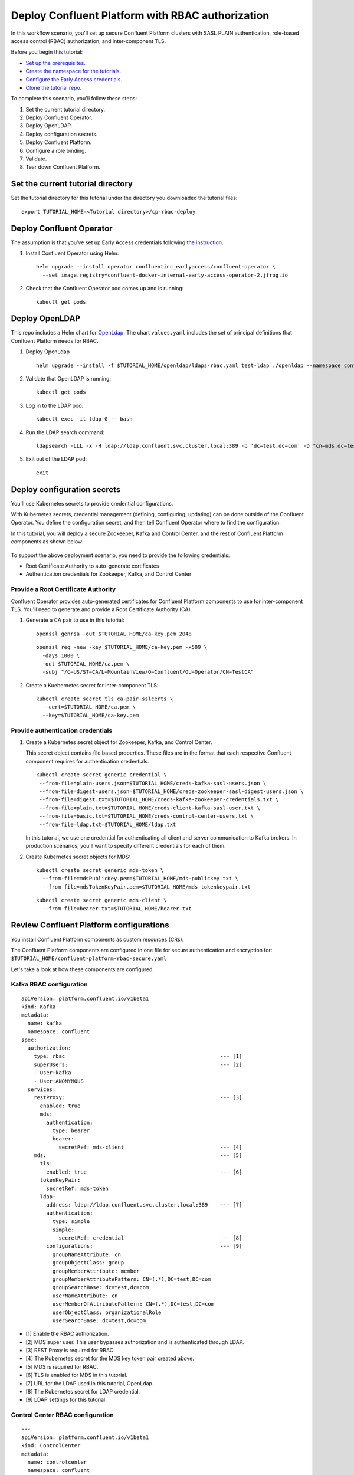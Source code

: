 Deploy Confluent Platform with RBAC authorization
=================================================

In this workflow scenario, you'll set up secure Confluent Platform clusters with
SASL PLAIN authentication, role-based access control (RBAC) authorization, and
inter-component TLS.

Before you begin this tutorial:

* `Set up the prerequisites <https://github.com/confluentinc/operator-earlyaccess#pre-requisites>`__.

* `Create the namespace for the tutorials <https://github.com/confluentinc/operator-earlyaccess#set-up-the-kubernetes-cluster>`__.

* `Configure the Early Access credentials <https://github.com/confluentinc/operator-earlyaccess#configure-early-access-credentials>`__.

* `Clone the tutorial repo <https://github.com/confluentinc/operator-earlyaccess#download-confluent-operator-tutorial-package>`__.

To complete this scenario, you'll follow these steps:

#. Set the current tutorial directory.

#. Deploy Confluent Operator.

#. Deploy OpenLDAP.

#. Deploy configuration secrets.

#. Deploy Confluent Platform.

#. Configure a role binding.

#. Validate.

#. Tear down Confluent Platform.

==================================
Set the current tutorial directory
==================================

Set the tutorial directory for this tutorial under the directory you downloaded
the tutorial files:

::
   
  export TUTORIAL_HOME=<Tutorial directory>/cp-rbac-deploy
  
=========================
Deploy Confluent Operator
=========================

The assumption is that you’ve set up Early Access credentials following `the
instruction
<https://github.com/confluentinc/operator-earlyaccess/blob/master/README.rst>`__.

#. Install Confluent Operator using Helm:

   ::

     helm upgrade --install operator confluentinc_earlyaccess/confluent-operator \
       --set image.registry=confluent-docker-internal-early-access-operator-2.jfrog.io
  
#. Check that the Confluent Operator pod comes up and is running:

   ::
     
     kubectl get pods

===============
Deploy OpenLDAP
===============

This repo includes a Helm chart for `OpenLdap
<https://github.com/osixia/docker-openldap>`__. The chart ``values.yaml``
includes the set of principal definitions that Confluent Platform needs for
RBAC.

#. Deploy OpenLdap

   ::

     helm upgrade --install -f $TUTORIAL_HOME/openldap/ldaps-rbac.yaml test-ldap ./openldap --namespace confluent


#. Validate that OpenLDAP is running:  
   
   ::

     kubectl get pods

#. Log in to the LDAP pod:

   ::

     kubectl exec -it ldap-0 -- bash

#. Run the LDAP search command:

   ::

     ldapsearch -LLL -x -H ldap://ldap.confluent.svc.cluster.local:389 -b 'dc=test,dc=com' -D "cn=mds,dc=test,dc=com" -w 'Developer!'

#. Exit out of the LDAP pod:

   ::
   
     exit 
     
============================
Deploy configuration secrets
============================

You'll use Kubernetes secrets to provide credential configurations.

With Kubernetes secrets, credential management (defining, configuring, updating)
can be done outside of the Confluent Operator. You define the configuration
secret, and then tell Confluent Operator where to find the configuration.

In this tutorial, you will deploy a secure Zookeeper, Kafka and Control Center,
and the rest of Confluent Platform components as shown below:

.. figure:: ../images/confluent-platform-security-deployment.png
   :width: 200px
   
To support the above deployment scenario, you need to provide the following
credentials:

* Root Certificate Authority to auto-generate certificates

* Authentication credentials for Zookeeper, Kafka, and Control Center

Provide a Root Certificate Authority
^^^^^^^^^^^^^^^^^^^^^^^^^^^^^^^^^^^^

Confluent Operator provides auto-generated certificates for Confluent Platform
components to use for inter-component TLS. You'll need to generate and provide a
Root Certificate Authority (CA).

#. Generate a CA pair to use in this tutorial:

   ::

     openssl genrsa -out $TUTORIAL_HOME/ca-key.pem 2048
    
   ::

     openssl req -new -key $TUTORIAL_HOME/ca-key.pem -x509 \
       -days 1000 \
       -out $TUTORIAL_HOME/ca.pem \
       -subj "/C=US/ST=CA/L=MountainView/O=Confluent/OU=Operator/CN=TestCA"

#. Create a Kuebernetes secret for inter-component TLS:

   ::

     kubectl create secret tls ca-pair-sslcerts \
       --cert=$TUTORIAL_HOME/ca.pem \
       --key=$TUTORIAL_HOME/ca-key.pem
  
Provide authentication credentials
^^^^^^^^^^^^^^^^^^^^^^^^^^^^^^^^^^

#. Create a Kubernetes secret object for Zookeeper, Kafka, and Control Center. 

   This secret object contains file based properties. These files are in the
   format that each respective Confluent component requires for authentication
   credentials.

   ::
   
     kubectl create secret generic credential \
      --from-file=plain-users.json=$TUTORIAL_HOME/creds-kafka-sasl-users.json \
      --from-file=digest-users.json=$TUTORIAL_HOME/creds-zookeeper-sasl-digest-users.json \
      --from-file=digest.txt=$TUTORIAL_HOME/creds-kafka-zookeeper-credentials.txt \
      --from-file=plain.txt=$TUTORIAL_HOME/creds-client-kafka-sasl-user.txt \
      --from-file=basic.txt=$TUTORIAL_HOME/creds-control-center-users.txt \
      --from-file=ldap.txt=$TUTORIAL_HOME/ldap.txt

   In this tutorial, we use one credential for authenticating all client and
   server communication to Kafka brokers. In production scenarios, you'll want
   to specify different credentials for each of them.

#. Create Kubernetes secret objects for MDS:

   ::
   
     kubectl create secret generic mds-token \
       --from-file=mdsPublicKey.pem=$TUTORIAL_HOME/mds-publickey.txt \
       --from-file=mdsTokenKeyPair.pem=$TUTORIAL_HOME/mds-tokenkeypair.txt
   
   ::
   
     kubectl create secret generic mds-client \
       --from-file=bearer.txt=$TUTORIAL_HOME/bearer.txt

========================================
Review Confluent Platform configurations
========================================

You install Confluent Platform components as custom resources (CRs).

The Confluent Platform components are configured in one file for secure
authentication and encryption for:
``$TUTORIAL_HOME/confluent-platform-rbac-secure.yaml``

Let's take a look at how these components are configured.

Kafka RBAC configuration
^^^^^^^^^^^^^^^^^^^^^^^^

::

  apiVersion: platform.confluent.io/v1beta1
  kind: Kafka
  metadata:
    name: kafka
    namespace: confluent
  spec:
    authorization:
      type: rbac                                                  --- [1]
      superUsers:                                                 --- [2]
      - User:kafka
      - User:ANONYMOUS
    services:
      restProxy:                                                  --- [3]
        enabled: true
        mds:
          authentication:
            type: bearer
            bearer:
              secretRef: mds-client                               --- [4]
      mds:                                                        --- [5]
        tls:
          enabled: true                                           --- [6]
        tokenKeyPair:
          secretRef: mds-token
        ldap:
          address: ldap://ldap.confluent.svc.cluster.local:389    --- [7]
          authentication:
            type: simple
            simple:
              secretRef: credential                               --- [8]
          configurations:                                         --- [9]
            groupNameAttribute: cn
            groupObjectClass: group
            groupMemberAttribute: member
            groupMemberAttributePattern: CN=(.*),DC=test,DC=com
            groupSearchBase: dc=test,dc=com
            userNameAttribute: cn
            userMemberOfAttributePattern: CN=(.*),DC=test,DC=com
            userObjectClass: organizationalRole
            userSearchBase: dc=test,dc=com

* [1] Enable the RBAC authorization.

* [2] MDS super user. This user bypasses authorization and is authenticated through LDAP.

* [3] REST Proxy is required for RBAC.

* [4] The Kubernetes secret for the MDS key token pair created above.

* [5] MDS is required for RBAC.

* [6] TLS is enabled for MDS in this tutorial.

* [7] URL for the LDAP used in this tutorial, OpenLdap.

* [8] The Kubernetes secret for LDAP credential.

* [9] LDAP settings for this tutorial.

Control Center RBAC configuration
^^^^^^^^^^^^^^^^^^^^^^^^^^^^^^^^^

::

  ---
  apiVersion: platform.confluent.io/v1beta1
  kind: ControlCenter
  metadata:
    name: controlcenter
    namespace: confluent
  spec:
    authorization:
      type: rbac                                                  --- [1]
    dependencies:
      mds:                                                        --- [2]
        endpoint: https://kafka.confluent.svc.cluster.local:8090  --- [3]
        tokenKeyPair:                
          secretRef: mds-token                                    --- [4]
        authentication:
          type: bearer
          bearer:
            secretRef: mds-client                                 --- [5]
        tls:
          enabled: true                                           --- [6]

* [1] The RBAC authorization is enabled.

* [2] MDS dependency is required for RBAC.

* [3] The MDS endpoint. This is set to the internal endpoint to MDS in this tutorial.

* [4] The Kubernetes secret for MDS token key pair.

* [5] The Kubernetes secret for MDS credential.

* [6] TLS is enabled for MDS in this tutorial. 

=========================
Deploy Confluent Platform
=========================

#. Deploy Confluent Platform with the above configuration:

   ::

     kubectl apply -f $TUTORIAL_HOME/confluent-platform-rbac-secure.yaml

#. Check that all Confluent Platform resources are deployed:

   ::
   
     kubectl get pods
     
#. In the output from the previous step, note that the ``READY`` column for ``controlcenter-0`` pod is ``0/1``. The Control Center service cannot be ready until RBAC is configure.

========================
Configure a role binding
========================

#. Set up port forwarding to the MDS server:

   ::
   
     kubectl port-forward kafka-0 8090:8090

#. Add the following in your local ``/etc/hosts`` file. This is a workaround for the self-signed certificate we are using in this tutorial.

   ::
   
     127.0.0.1	kafka.confluent.svc.cluster.local

#. Log into MDS with the ``kafka`` user and the ``kafka-secret`` password:

   ::
   
     confluent login --url https://kafka.confluent.svc.cluster.local:8090 \
       --ca-cert-path $TUTORIAL_HOME/ca.pem

#. Get Kafka cluster id:

   ::
   
     curl -ik https://kafka.confluent.svc.cluster.local:8090/v1/metadata/id 
     
#. Take the id value in the above output and save it as an environment variable:

   ::
   
     export KAFKA_ID=<Kafka cluster id>

#. Create Control Center Role Binding for the ``c3`` user:

   ::
   
     confluent iam rolebinding create \
       --principal User:c3 \
       --role SystemAdmin \
       --kafka-cluster-id $KAFKA_ID
       
#. Control Center will restart in 50 seconds. Run the following command to verify that Control Center is up and ready:

   ::
   
     kubectl get pods
     
   The ``READY`` column for ``controlcenter-0`` should have ``1/1``.

========
Validate
========

Validate in Control Center
^^^^^^^^^^^^^^^^^^^^^^^^^^

Use Control Center to monitor the Confluent Platform, and see the created topic
and data.

#. Set up port forwarding to Control Center web UI from local machine:

   ::

     kubectl port-forward controlcenter-0 9021:9021

#. Browse to Control Center. You will log in as the ``c3`` user as set in ``$TUTORIAL_HOME/creds-control-center-users.txt``:

   ::
   
     https://localhost:9021

The ``c3`` user has the ``SystemAdmin`` role granted and will have access to the
cluster and broker information.

=========
Tear down
=========

::

  kubectl delete -f $TUTORIAL_HOME/confluent-platform-rbac-secure.yaml

::

  kubectl delete secret mds-token
  
::

  kubectl delete secret mds-client

::

  kubectl delete secret credential

::

  kubectl delete secret ca-pair-sslcerts

::

  helm delete operator
  
